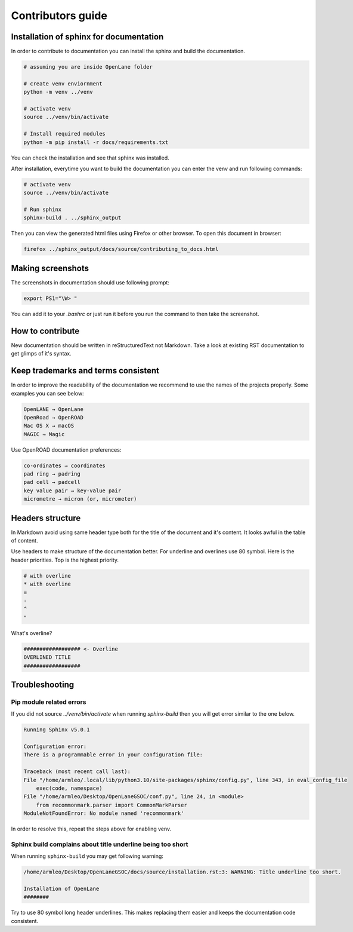 Contributors guide
================================================================================


Installation of sphinx for documentation
--------------------------------------------------------------------------------

In order to contribute to documentation you can install the sphinx and build the documentation.

.. code-block:: console

    # assuming you are inside OpenLane folder

    # create venv enviornment
    python -m venv ../venv

    # activate venv
    source ../venv/bin/activate

    # Install required modules
    python -m pip install -r docs/requirements.txt 


You can check the installation and see that sphinx was installed.

.. image:: ../_static/docs_contribution/tools_installation.png
  :width: 800
  :alt: docs contribution tools installation successful

After installation, everytime you want to build the documentation you can enter the venv and run following commands: 

.. code-block:: console

    # activate venv
    source ../venv/bin/activate

    # Run sphinx
    sphinx-build . ../sphinx_output

.. image:: ../_static/docs_contribution/sphinx_build.png
  :width: 800
  :alt: docs contribution tools installation successful

Then you can view the generated html files using Firefox or other browser. To open this document in browser:

.. code-block:: console

    firefox ../sphinx_output/docs/source/contributing_to_docs.html

Making screenshots
--------------------------------------------------------------------------------
The screenshots in documentation should use following prompt:

.. code-block:: console

    export PS1="\W> "

You can add it to your `.bashrc` or just run it before you run the command to then take the screenshot.


How to contribute
--------------------------------------------------------------------------------

.. todo::
    Add the proper coverage of contribution

New documentation should be written in reStructuredText not Markdown. Take a look at existing RST documentation to get glimps of it's syntax.

Keep trademarks and terms consistent
--------------------------------------------------------------------------------
In order to improve the readability of the documentation we recommend to use the names of the projects properly. Some examples you can see below:

.. code-block::

    OpenLANE → OpenLane
    OpenRoad → OpenROAD
    Mac OS X → macOS
    MAGIC → Magic

Use OpenROAD documentation preferences:

.. code-block::

    co-ordinates → coordinates
    pad ring → padring
    pad cell → padcell
    key value pair → key-value pair
    micrometre → micron (or, micrometer)


Headers structure
--------------------------------------------------------------------------------


In Markdown avoid using same header type both for the title of the document and it's content. It looks awful in the table of content.

Use headers to make structure of the documentation better. For underline and overlines use 80 symbol. Here is the header priorities. Top is the highest priority.

.. code-block::

    # with overline
    * with overline
    =
    -
    ^
    "

What's overline?

.. code-block::

    ################## <- Overline
    OVERLINED TITLE
    ##################

Troubleshooting
--------------------------------------------------------------------------------


Pip module related errors
^^^^^^^^^^^^^^^^^^^^^^^^^^^^^^^^^^^^^^^^^^^^^^^^^^^^^^^^^^^^^^^^^^^^^^^^^^^^^^^^
If you did not source `../venv/bin/activate` when running `sphinx-build` then you will get error similar to the one below.

.. code-block:: console

    Running Sphinx v5.0.1

    Configuration error:
    There is a programmable error in your configuration file:

    Traceback (most recent call last):
    File "/home/armleo/.local/lib/python3.10/site-packages/sphinx/config.py", line 343, in eval_config_file
        exec(code, namespace)
    File "/home/armleo/Desktop/OpenLaneGSOC/conf.py", line 24, in <module>
        from recommonmark.parser import CommonMarkParser
    ModuleNotFoundError: No module named 'recommonmark'

In order to resolve this, repeat the steps above for enabling venv.

Sphinx build complains about title underline being too short
^^^^^^^^^^^^^^^^^^^^^^^^^^^^^^^^^^^^^^^^^^^^^^^^^^^^^^^^^^^^^^^^^^^^^^^^^^^^^^^^

When running ``sphinx-build`` you may get following warning:

.. code-block:: 

    /home/armleo/Desktop/OpenLaneGSOC/docs/source/installation.rst:3: WARNING: Title underline too short.

    Installation of OpenLane
    ########

Try to use 80 symbol long header underlines. This makes replacing them easier and keeps the documentation code consistent.
